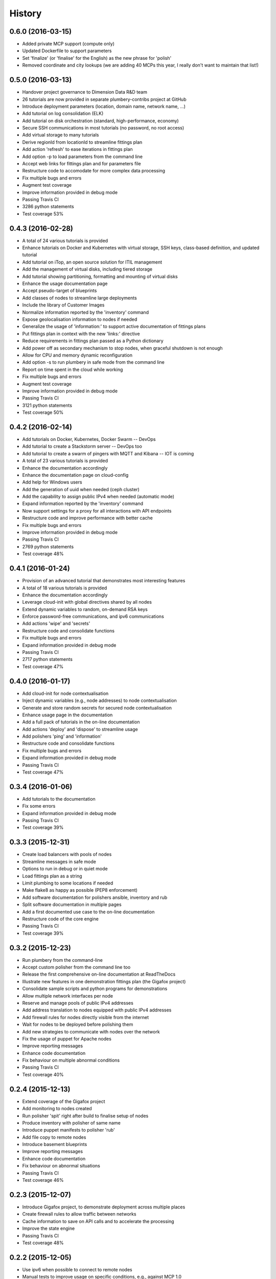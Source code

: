 .. :changelog:

History
-------

0.6.0 (2016-03-15)
~~~~~~~~~~~~~~~~~~

* Added private MCP support (compute only)
* Updated Dockerfile to support parameters
* Set 'finalize' (or 'finalise' for the English) as the new phrase for 'polish'
* Removed coordinate and city lookups (we are adding 40 MCPs this year, I really don't want to maintain that list!)

0.5.0 (2016-03-13)
~~~~~~~~~~~~~~~~~~

* Handover project governance to Dimension Data R&D team
* 26 tutorials are now provided in separate plumbery-contribs project at GitHub
* Introduce deployment parameters (location, domain name, network name, ...)
* Add tutorial on log consolidation (ELK)
* Add tutorial on disk orchestration (standard, high-performance, economy)
* Secure SSH communications in most tutorials (no password, no root access)
* Add virtual storage to many tutorials
* Derive regionId from locationId to streamline fittings plan
* Add action 'refresh' to ease iterations in fittings plan
* Add option -p to load parameters from the command line
* Accept web links for fittings plan and for parameters file
* Restructure code to accomodate for more complex data processing
* Fix multiple bugs and errors
* Augment test coverage
* Improve information provided in debug mode
* Passing Travis CI
* 3286 python statements
* Test coverage 53%

0.4.3 (2016-02-28)
~~~~~~~~~~~~~~~~~~

* A total of 24 various tutorials is provided
* Enhance tutorials on Docker and Kubernetes with virtual storage, SSH keys, class-based definition, and updated tutorial
* Add tutorial on iTop, an open source solution for ITIL management
* Add the management of virtual disks, including tiered storage
* Add tutorial showing partitioning, formatting and mounting of virtual disks
* Enhance the usage documentation page
* Accept pseudo-target of blueprints
* Add classes of nodes to streamline large deployments
* Include the library of Customer Images
* Normalize information reported by the 'inventory' command
* Expose geolocalisation information to nodes if needed
* Generalize the usage of 'information:' to support active documentation of fittings plans
* Put fittings plan in context with the new 'links:' directive
* Reduce requirements in fittings plan passed as a Python dictionary
* Add power off as secondary mechanism to stop nodes, when graceful shutdown is not enough
* Allow for CPU and memory dynamic reconfiguration
* Add option -s to run plumbery in safe mode from the command line
* Report on time spent in the cloud while working
* Fix multiple bugs and errors
* Augment test coverage
* Improve information provided in debug mode
* Passing Travis CI
* 3121 python statements
* Test coverage 50%

0.4.2 (2016-02-14)
~~~~~~~~~~~~~~~~~~

* Add tutorials on Docker, Kubernetes, Docker Swarm -- DevOps
* Add tutorial to create a Stackstorm server -- DevOps too
* Add tutorial to create a swarm of pingers with MQTT and Kibana -- IOT is coming
* A total of 23 various tutorials is provided
* Enhance the documentation accordingly
* Enhance the documentation page on cloud-config
* Add help for Windows users
* Add the generation of uuid when needed (ceph cluster)
* Add the capability to assign public IPv4 when needed (automatic mode)
* Expand information reported by the 'inventory' command
* Now support settings for a proxy for all interactions with API endpoints
* Restructure code and improve performance with better cache
* Fix multiple bugs and errors
* Improve information provided in debug mode
* Passing Travis CI
* 2769 python statements
* Test coverage 48%

0.4.1 (2016-01-24)
~~~~~~~~~~~~~~~~~~

* Provision of an advanced tutorial that demonstrates most interesting features
* A total of 18 various tutorials is provided
* Enhance the documentation accordingly
* Leverage cloud-init with global directives shared by all nodes
* Extend dynamic variables to random, on-demand RSA keys
* Enforce password-free communications, and ipv6 communications
* Add actions 'wipe' and 'secrets'
* Restructure code and consolidate functions
* Fix multiple bugs and errors
* Expand information provided in debug mode
* Passing Travis CI
* 2717 python statements
* Test coverage 47%

0.4.0 (2016-01-17)
~~~~~~~~~~~~~~~~~~

* Add cloud-init for node contextualisation
* Inject dynamic variables (e.g., node addresses) to node contextualisation
* Generate and store random secrets for secured node contextualisation
* Enhance usage page in the documentation
* Add a full pack of tutorials in the on-line documentation
* Add actions 'deploy' and 'dispose' to streamline usage
* Add polishers 'ping' and 'information'
* Restructure code and consolidate functions
* Fix multiple bugs and errors
* Expand information provided in debug mode
* Passing Travis CI
* Test coverage 47%

0.3.4 (2016-01-06)
~~~~~~~~~~~~~~~~~~

* Add tutorials to the documentation
* Fix some errors
* Expand information provided in debug mode
* Passing Travis CI
* Test coverage 39%

0.3.3 (2015-12-31)
~~~~~~~~~~~~~~~~~~

* Create load balancers with pools of nodes
* Streamline messages in safe mode
* Options to run in debug or in quiet mode
* Load fittings plan as a string
* Limit plumbing to some locations if needed
* Make flake8 as happy as possible (PEP8 enforcement)
* Add software documentation for polishers ansible, inventory and rub
* Split software documentation in multiple pages
* Add a first documented use case to the on-line documentation
* Restructure code of the core engine
* Passing Travis CI
* Test coverage 39%

0.3.2 (2015-12-23)
~~~~~~~~~~~~~~~~~~

* Run plumbery from the command-line
* Accept custom polisher from the command line too
* Release the first comprehensive on-line documentation at ReadTheDocs
* Illustrate new features in one demonstration fittings plan (the Gigafox project)
* Consolidate sample scripts and python programs for demonstrations
* Allow multiple network interfaces per node
* Reserve and manage pools of public IPv4 addresses
* Add address translation to nodes equipped with public IPv4 addresses
* Add firewall rules for nodes directly visible from the internet
* Wait for nodes to be deployed before polishing them
* Add new strategies to communicate with nodes over the network
* Fix the usage of puppet for Apache nodes
* Improve reporting messages
* Enhance code documentation
* Fix behaviour on multiple abnormal conditions
* Passing Travis CI
* Test coverage 40%

0.2.4 (2015-12-13)
~~~~~~~~~~~~~~~~~~

* Extend coverage of the Gigafox project
* Add monitoring to nodes created
* Run polisher 'spit' right after build to finalise setup of nodes
* Produce inventory with polisher of same name
* Introduce puppet manifests to polisher 'rub'
* Add file copy to remote nodes
* Introduce basement blueprints
* Improve reporting messages
* Enhance code documentation
* Fix behaviour on abnormal situations
* Passing Travis CI
* Test coverage 46%

0.2.3 (2015-12-07)
~~~~~~~~~~~~~~~~~~

* Introduce Gigafox project, to demonstrate deployment across multiple places
* Create firewall rules to allow traffic between networks
* Cache information to save on API calls and to accelerate the processing
* Improve the state engine
* Passing Travis CI
* Test coverage 48%

0.2.2 (2015-12-05)
~~~~~~~~~~~~~~~~~~

* Use ipv6 when possible to connect to remote nodes
* Manual tests to improve usage on specific conditions, e.g., against MCP 1.0
* Label expansion to facilitate node handling, e.g., mongo[1..20]
* Allow for destruction of networks and of domain networks
* Passing Travis CI
* Test coverage 55%

0.2.1 (2015-12-02)
~~~~~~~~~~~~~~~~~~~

* Code refactoring into a new module for nodes
* fake8 complains only about long lines and line termination
* Passing Travis CI
* Test coverage 59%

0.2.0 (2015-11-29)
~~~~~~~~~~~~~~~~~~

* Allow for node bootstrapping via SSH
* Push SSH public key
* Update Linux packages
* Install Docker
* Provide an inventory of running nodes
* Build inventory for ansible
* Extension mechanism called polishers
* Add demonstration scripts related to polishers
* A lot of docstring has been added
* fake8 complains only about long lines and line termination
* Passing Travis CI
* Test coverage 59%

0.1.2 (2015-11-27)
~~~~~~~~~~~~~~~~~~

* First pull request fully processed
* Docstring for all modules
* Passing Travis CI
* Test coverage 62%

0.1.0 (2015-11-20)
~~~~~~~~~~~~~~~~~~

* First release on PyPI.
